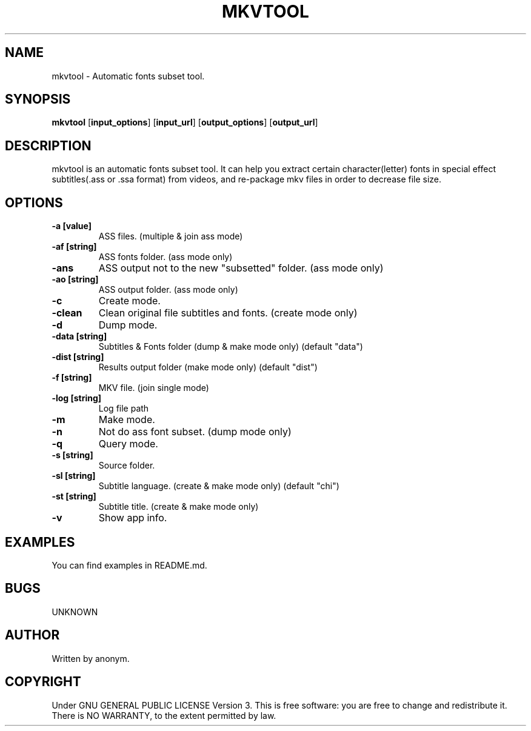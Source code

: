 .TH MKVTOOL 1
.SH NAME
mkvtool \- Automatic fonts subset tool.
.SH SYNOPSIS
.B mkvtool
.RB [ input_options ]
.RB [ input_url ]
.RB [ output_options ]
.RB [ output_url ]
.SH DESCRIPTION
mkvtool is an automatic fonts subset tool. It can help you extract certain character(letter) fonts in special effect subtitles(.ass or .ssa format) from videos, and re-package mkv files in order to decrease file size.
.SH OPTIONS
.TP
.B \-a [value]
ASS files. (multiple & join ass mode)
.TP
.B \-af [string]
ASS fonts folder. (ass mode only)
.TP
.B \-ans
ASS output not to the new "subsetted" folder. (ass mode only)
.TP
.B \-ao [string]
ASS output folder. (ass mode only)
.TP
.B \-c
Create mode.
.TP
.B \-clean
Clean original file subtitles and fonts. (create mode only)
.TP
.B \-d
Dump mode.
.TP
.B \-data [string]
Subtitles & Fonts folder (dump & make mode only) (default "data")
.TP
.B \-dist [string]
Results output folder (make mode only) (default "dist")
.TP
.B \-f [string]
MKV file. (join single mode)
.TP
.B \-log [string]
Log file path
.TP
.B \-m
Make mode.
.TP
.B \-n
Not do ass font subset. (dump mode only)
.TP
.B \-q
Query mode.
.TP
.B \-s [string]
Source folder.
.TP
.B \-sl [string]
Subtitle language. (create & make mode only) (default "chi")
.TP
.B \-st [string]
Subtitle title. (create & make mode only)
.TP
.B \-v
Show app info.
.SH EXAMPLES
You can find examples in README.md.
.SH BUGS
UNKNOWN
.SH AUTHOR
Written by anonym.
.SH COPYRIGHT
Under GNU GENERAL PUBLIC LICENSE Version 3. This is free software: you are free to change and redistribute it. There is NO WARRANTY, to the extent permitted by law. 
